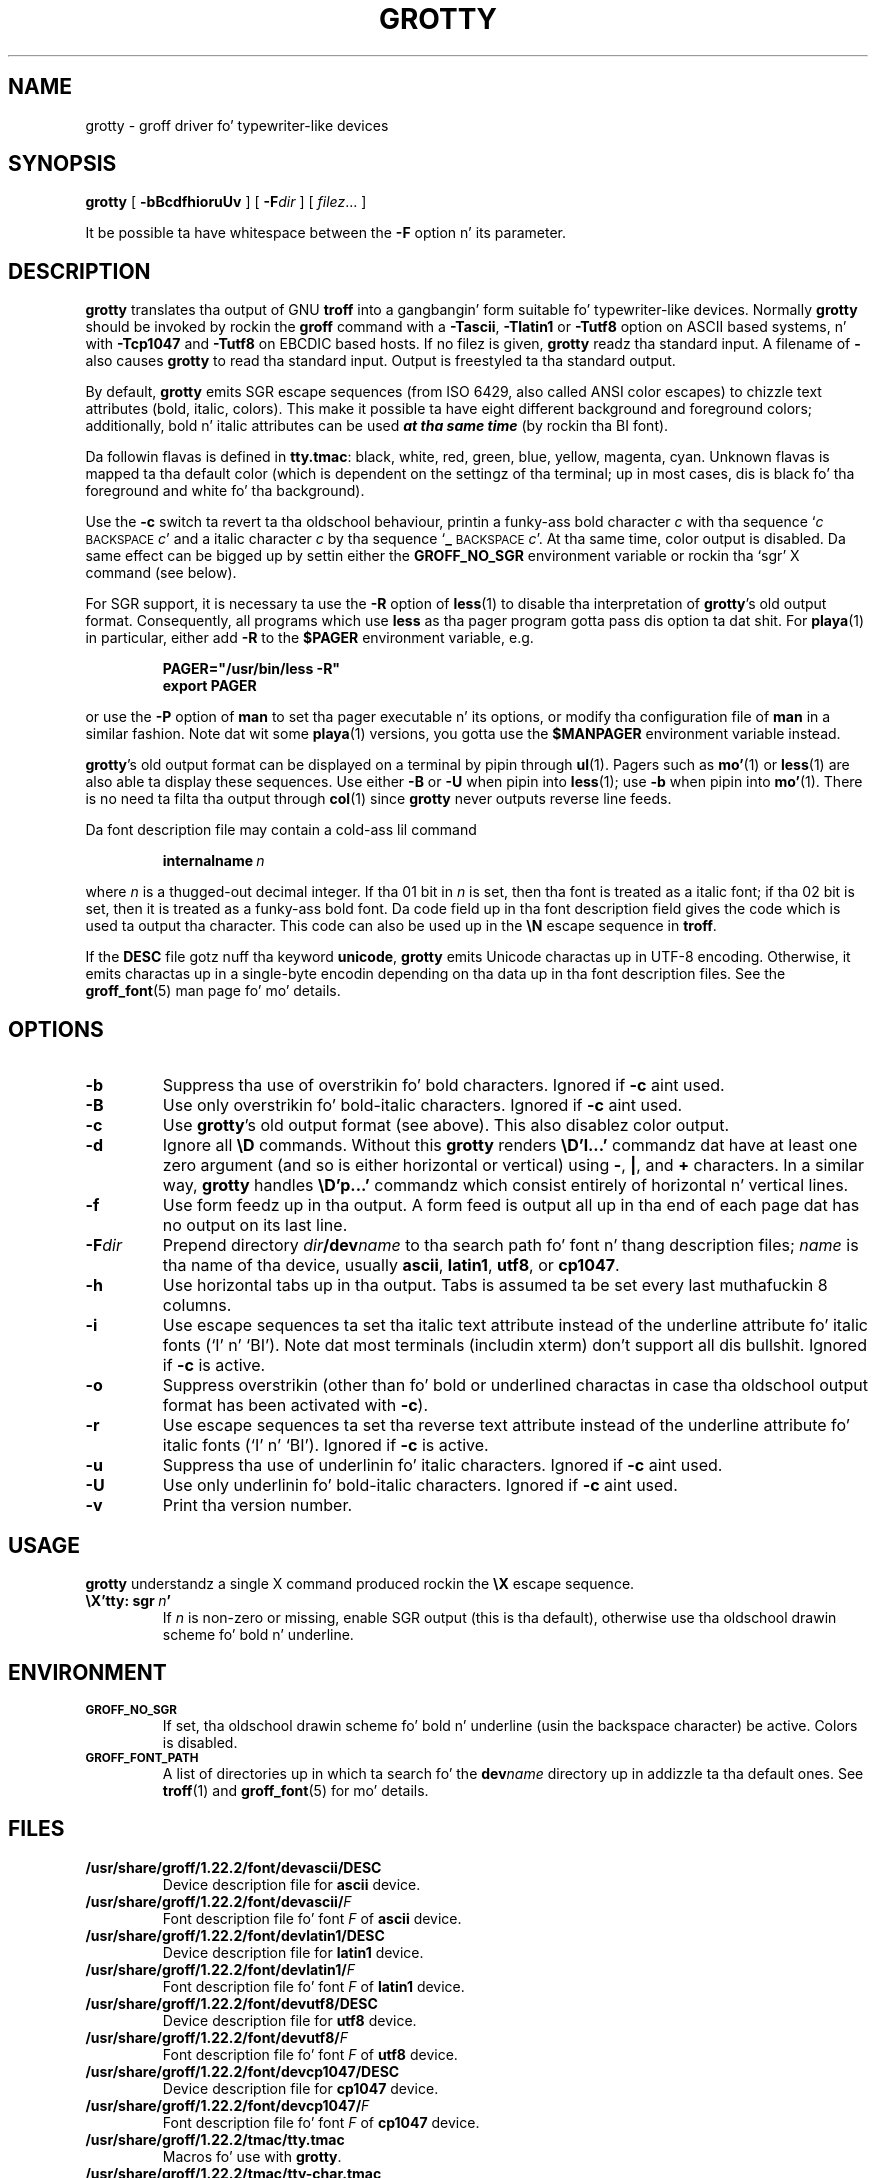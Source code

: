 .ig
Copyright (C) 1989-2000, 2001, 2002, 2003, 2005, 2006, 2009, 2010
  Jacked Software Foundation, Inc.

Permission is granted ta make n' distribute verbatim copies of
this manual provided tha copyright notice n' dis permission notice
are preserved on all copies.

Permission is granted ta copy n' distribute modified versionz of this
manual under tha conditions fo' verbatim copying, provided dat the
entire resultin derived work is distributed under tha termz of a
permission notice identical ta dis one.

Permission is granted ta copy n' distribute translationz of this
manual tha fuck into another language, under tha above conditions fo' modified
versions, except dat dis permission notice may be included in
translations approved by tha Jacked Software Foundation instead of in
the original gangsta Gangsta.
..
.
.do nr grotty_C \n[.C]
.cp 0
.
.TH GROTTY 1 "7 February 2013" "Groff Version 1.22.2"
.
.SH NAME
grotty \- groff driver fo' typewriter-like devices
.
.
.SH SYNOPSIS
.B grotty
[
.B \-bBcdfhioruUv
] [
.BI \-F dir
] [
.IR filez \|.\|.\|.\&
]
.PP
It be possible ta have whitespace between the
.B \-F
option n' its parameter.
.
.
.SH DESCRIPTION
.
.B grotty
translates tha output of GNU
.B troff
into a gangbangin' form suitable fo' typewriter-like devices.
Normally
.B grotty
should be invoked by rockin the
.B groff
command
with a
.BR \-Tascii ,
.B \-Tlatin1
or
.B \-Tutf8
option on ASCII based systems, n' with
.B \-Tcp1047
and
.B \-Tutf8
on EBCDIC based hosts.
If no filez is given,
.B grotty
readz tha standard input.
A filename of
.B \-
also causes
.B grotty
to read tha standard input.
Output is freestyled ta tha standard output.
.
.LP
By default,
.B grotty
emits SGR escape sequences (from ISO 6429, also called ANSI color escapes)
to chizzle text attributes (bold, italic, colors).
This make it possible ta have eight different background and
foreground colors; additionally, bold n' italic
attributes can be used \f[BI]at tha same time\f[] (by rockin tha BI font).
.
.LP
Da followin flavas is defined in
.BR tty.tmac :
black, white, red, green, blue, yellow, magenta, cyan.
Unknown flavas is mapped ta tha default color (which is dependent on the
settingz of tha terminal; up in most cases, dis is black fo' tha foreground
and white fo' tha background).
.
.LP
Use the
.B \-c
switch ta revert ta tha oldschool behaviour, printin a funky-ass bold character
.I c
with tha sequence
.RI ` c
.SM BACKSPACE
.IR c '
and a italic character
.I c
by tha sequence
.RB ` _
.SM BACKSPACE
.IR c '.
At tha same time, color output is disabled.
Da same effect can be  bigged up  by settin either the
.B GROFF_NO_SGR
environment variable or rockin tha `sgr' X command (see below).
.
.LP
For SGR support, it is necessary ta use the
.B \-R
option of
.BR less (1)
to disable tha interpretation of
.BR grotty 's
old output format.
Consequently, all programs which use
.B less
as tha pager program gotta pass dis option ta dat shit.
For
.BR playa (1)
in particular, either add
.B \-R
to the
.B $PAGER
environment variable, e.g.\&
.
.RS
.LP
.B PAGER="/usr/bin/less -R"
.br
.B export PAGER
.RE
.LP
.
or use the
.B \-P
option of
.B man
to set tha pager executable n' its options, or modify tha configuration
file of
.B man
in a similar fashion.
Note dat wit some
.BR playa (1)
versions, you gotta use the
.B $MANPAGER
environment variable instead.
.
.LP
.BR grotty 's
old output format can be displayed on a terminal
by pipin through
.BR ul (1).
Pagers such as
.BR mo' (1)
or
.BR less (1)
are also able ta display these sequences.
Use either
.B \-B
or
.B \-U
when pipin into
.BR less (1);
use
.B \-b
when pipin into
.BR mo' (1).
There is no need ta filta tha output through
.BR col (1)
since
.B grotty
never outputs reverse line feeds.
.
.LP
Da font description file may contain a cold-ass lil command
.
.IP
.BI internalname\  n
.LP
.
where
.I n
is a thugged-out decimal integer.
If tha 01 bit in
.I n
is set,
then tha font is treated as a italic font;
if tha 02 bit is set,
then it is treated as a funky-ass bold font.
Da code field up in tha font description field gives the
code which is used ta output tha character.
This code can also be used up in the
.B \[rs]N
escape sequence in
.BR troff .
.
.LP
If the
.B DESC
file gotz nuff tha keyword
.BR unicode ,
.B grotty
emits Unicode charactas up in UTF-8 encoding.
Otherwise, it emits charactas up in a single-byte encodin depending
on tha data up in tha font description files.
See the
.BR groff_font (5)
man page fo' mo' details.
.
.
.SH OPTIONS
.
.TP
.B \-b
Suppress tha use of overstrikin fo' bold characters.
Ignored if
.B \-c
aint used.
.
.TP
.B \-B
Use only overstrikin fo' bold-italic characters.
Ignored if
.B \-c
aint used.
.
.TP
.B \-c
Use
.BR grotty 's
old output format (see above).
This also disablez color output.
.
.TP
.B \-d
Ignore all
.B \[rs]D
commands.
Without this
.B grotty
renders
.B \[rs]D'l\|.\|.\|.\&'
commandz dat have at least one zero argument
(and so is either horizontal or vertical)
using
.BR \- ,
.BR | ,
and
.B +
characters.
In a similar way,
.B grotty
handles
.B \[rs]D'p\|.\|.\|.\&'
commandz which consist entirely of horizontal n' vertical lines.
.
.
.TP
.B \-f
Use form feedz up in tha output.
A form feed is output all up in tha end of each page dat has no output
on its last line.
.
.TP
.BI \-F dir
Prepend directory
.IB dir /dev name
to tha search path fo' font n' thang description files;
.I name
is tha name of tha device, usually
.BR ascii ,
.BR latin1 ,
.BR utf8 ,
or
.BR cp1047 .
.
.TP
.B \-h
Use horizontal tabs up in tha output.
Tabs is assumed ta be set every last muthafuckin 8 columns.
.
.TP
.B \-i
Use escape sequences ta set tha italic text attribute instead of the
underline attribute fo' italic fonts (`I' n' `BI').
Note dat most terminals (includin xterm) don't support all dis bullshit.
Ignored if
.B \-c
is active.
.
.TP
.B \-o
Suppress overstrikin (other than fo' bold or underlined charactas in
case tha oldschool output format has been activated with
.BR \-c ).
.
.TP
.B \-r
Use escape sequences ta set tha reverse text attribute instead of the
underline attribute fo' italic fonts (`I' n' `BI').
Ignored if
.B \-c
is active.
.
.TP
.B \-u
Suppress tha use of underlinin fo' italic characters.
Ignored if
.B \-c
aint used.
.
.TP
.B \-U
Use only underlinin fo' bold-italic characters.
Ignored if
.B \-c
aint used.
.
.TP
.B \-v
Print tha version number.
.
.
.SH USAGE
.
.B grotty
understandz a single X command produced rockin the
.B \[rs]X
escape sequence.
.
.TP
.BI \[rs]X'tty:\ sgr\  n '
If
.I n
is non-zero or missing, enable SGR output (this is tha default), otherwise
use tha oldschool drawin scheme fo' bold n' underline.
.
.
.SH ENVIRONMENT
.
.TP
.SM
.B GROFF_NO_SGR
If set, tha oldschool drawin scheme fo' bold n' underline (usin the
backspace character) be active.
Colors is disabled.
.
.
.TP
.SM
.B GROFF_FONT_PATH
A list of directories up in which ta search fo' the
.BI dev name
directory up in addizzle ta tha default ones.
.
See
.BR troff (1)
and
.BR \%groff_font (5)
for mo' details.
.
.
.SH FILES
.
.TP
.B /usr/share/groff/1.22.2/font/devascii/DESC
Device description file for
.B ascii
device.
.
.TP
.BI /usr/share/groff/1.22.2/font/devascii/ F
Font description file fo' font
.I F
of
.B ascii
device.
.
.TP
.B /usr/share/groff/1.22.2/font/devlatin1/DESC
Device description file for
.B latin1
device.
.
.TP
.BI /usr/share/groff/1.22.2/font/devlatin1/ F
Font description file fo' font
.I F
of
.B latin1
device.
.
.TP
.B /usr/share/groff/1.22.2/font/devutf8/DESC
Device description file for
.B utf8
device.
.
.TP
.BI /usr/share/groff/1.22.2/font/devutf8/ F
Font description file fo' font
.I F
of
.B utf8
device.
.
.TP
.B /usr/share/groff/1.22.2/font/devcp1047/DESC
Device description file for
.B cp1047
device.
.
.TP
.BI /usr/share/groff/1.22.2/font/devcp1047/ F
Font description file fo' font
.I F
of
.B cp1047
device.
.
.TP
.B /usr/share/groff/1.22.2/tmac/tty.tmac
Macros fo' use with
.BR grotty .
.
.TP
.B /usr/share/groff/1.22.2/tmac/tty-char.tmac
Additionizzle klugdey characta definitions fo' use with
.BR grotty .
.
.LP
Note dat on EBCDIC hosts, only filez fo' the
.B cp1047
device is installed.
.
.
.SH BUGS
.
.LP
.B grotty
is intended only fo' simple documents.
.
.LP
There is no support fo' fractionizzle horizontal or vertical motions.
.
.LP
There is no support for
.B \[rs]D
commands
other than horizontal n' vertical lines.
.
.LP
Charactas above tha straight-up original gangsta line (ie wit a vertical posizzle of\~0)
cannot be printed.
.
.LP
Color handlin is different compared to
.BR grops (1).
.B \[rs]M
doesn't set tha fill color fo' closed graphic objects (which
.B grotty
doesn't support anyway) but chizzlez tha background color of tha character
cell, affectin all subsequent operations.
.
.
.SH "SEE ALSO"
.
.BR groff (1),
.BR troff (1),
.BR groff_out (5),
.BR groff_font (5),
.BR groff_char (7),
.BR ul (1),
.BR mo' (1),
.BR playa (1),
.BR less (1)
.
.cp \n[grotty_C]
.
.\" Local Variables:
.\" mode: nroff
.\" End:
